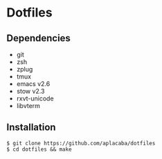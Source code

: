 * Dotfiles

** Dependencies 
- git 
- zsh 
- zplug
- tmux 
- emacs v2.6
- stow v2.3
- rxvt-unicode
- libvterm

** Installation
#+BEGIN_SRC 
$ git clone https://github.com/aplacaba/dotfiles
$ cd dotfiles && make
#+END_SRC
